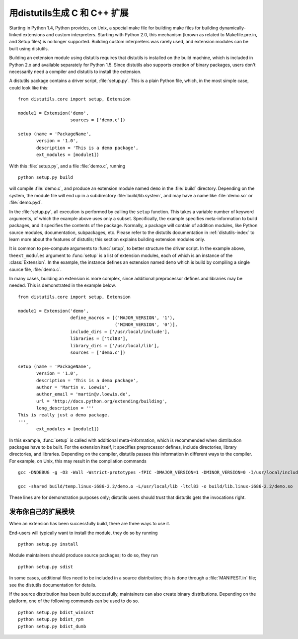 .. highlightlang:: c


.. _building:

********************************************
用distutils生成 C 和 C++ 扩展
********************************************

.. sectionauthor:: Martin v. Löwis <martin@v.loewis.de>


Starting in Python 1.4, Python provides, on Unix, a special make file for
building make files for building dynamically-linked extensions and custom
interpreters.  Starting with Python 2.0, this mechanism (known as related to
Makefile.pre.in, and Setup files) is no longer supported. Building custom
interpreters was rarely used, and extension modules can be built using
distutils.

Building an extension module using distutils requires that distutils is
installed on the build machine, which is included in Python 2.x and available
separately for Python 1.5. Since distutils also supports creation of binary
packages, users don't necessarily need a compiler and distutils to install the
extension.

A distutils package contains a driver script, :file:`setup.py`. This is a plain
Python file, which, in the most simple case, could look like this::

   from distutils.core import setup, Extension

   module1 = Extension('demo',
                       sources = ['demo.c'])

   setup (name = 'PackageName',
          version = '1.0',
          description = 'This is a demo package',
          ext_modules = [module1])


With this :file:`setup.py`, and a file :file:`demo.c`, running ::

   python setup.py build

will compile :file:`demo.c`, and produce an extension module named ``demo`` in
the :file:`build` directory. Depending on the system, the module file will end
up in a subdirectory :file:`build/lib.system`, and may have a name like
:file:`demo.so` or :file:`demo.pyd`.

In the :file:`setup.py`, all execution is performed by calling the ``setup``
function. This takes a variable number of keyword arguments, of which the
example above uses only a subset. Specifically, the example specifies
meta-information to build packages, and it specifies the contents of the
package.  Normally, a package will contain of addition modules, like Python
source modules, documentation, subpackages, etc. Please refer to the distutils
documentation in :ref:`distutils-index` to learn more about the features of
distutils; this section explains building extension modules only.

It is common to pre-compute arguments to :func:`setup`, to better structure the
driver script. In the example above, the\ ``ext_modules`` argument to
:func:`setup` is a list of extension modules, each of which is an instance of
the :class:`Extension`. In the example, the instance defines an extension named
``demo`` which is build by compiling a single source file, :file:`demo.c`.

In many cases, building an extension is more complex, since additional
preprocessor defines and libraries may be needed. This is demonstrated in the
example below. ::

   from distutils.core import setup, Extension

   module1 = Extension('demo',
                       define_macros = [('MAJOR_VERSION', '1'),
                                        ('MINOR_VERSION', '0')],
                       include_dirs = ['/usr/local/include'],
                       libraries = ['tcl83'],
                       library_dirs = ['/usr/local/lib'],
                       sources = ['demo.c'])

   setup (name = 'PackageName',
          version = '1.0',
          description = 'This is a demo package',
          author = 'Martin v. Loewis',
          author_email = 'martin@v.loewis.de',
          url = 'http://docs.python.org/extending/building',
          long_description = '''
   This is really just a demo package.
   ''',
          ext_modules = [module1])


In this example, :func:`setup` is called with additional meta-information, which
is recommended when distribution packages have to be built. For the extension
itself, it specifies preprocessor defines, include directories, library
directories, and libraries. Depending on the compiler, distutils passes this
information in different ways to the compiler. For example, on Unix, this may
result in the compilation commands ::

   gcc -DNDEBUG -g -O3 -Wall -Wstrict-prototypes -fPIC -DMAJOR_VERSION=1 -DMINOR_VERSION=0 -I/usr/local/include -I/usr/local/include/python2.2 -c demo.c -o build/temp.linux-i686-2.2/demo.o

   gcc -shared build/temp.linux-i686-2.2/demo.o -L/usr/local/lib -ltcl83 -o build/lib.linux-i686-2.2/demo.so

These lines are for demonstration purposes only; distutils users should trust
that distutils gets the invocations right.


.. _distributing:

发布你自己的扩展模块
===================================

When an extension has been successfully build, there are three ways to use it.

End-users will typically want to install the module, they do so by running ::

   python setup.py install

Module maintainers should produce source packages; to do so, they run ::

   python setup.py sdist

In some cases, additional files need to be included in a source distribution;
this is done through a :file:`MANIFEST.in` file; see the distutils documentation
for details.

If the source distribution has been build successfully, maintainers can also
create binary distributions. Depending on the platform, one of the following
commands can be used to do so. ::

   python setup.py bdist_wininst
   python setup.py bdist_rpm
   python setup.py bdist_dumb

